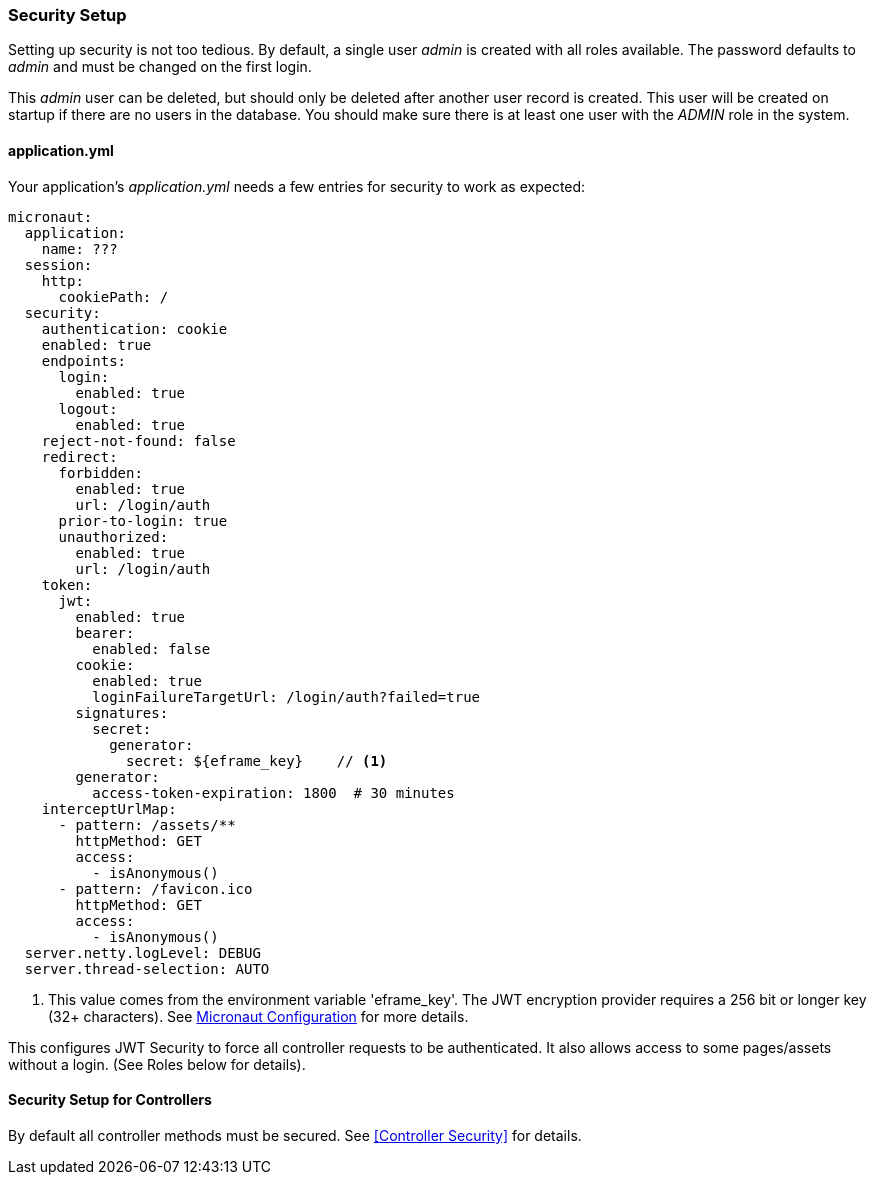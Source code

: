 
=== Security Setup

Setting up security is not too tedious.  By default, a single user _admin_ is created with all
roles available.   The password defaults to _admin_ and must be changed on the first login.

This _admin_ user can be deleted, but should only be deleted after another user record is created.
This user will be created on startup if there are no users in the database.
You should make sure there is at least one user with the _ADMIN_ role in the system.

==== application.yml

Your application's _application.yml_ needs a few entries for security to work as expected:

[source,yaml]
----
micronaut:
  application:
    name: ???
  session:
    http:
      cookiePath: /
  security:
    authentication: cookie
    enabled: true
    endpoints:
      login:
        enabled: true
      logout:
        enabled: true
    reject-not-found: false
    redirect:
      forbidden:
        enabled: true
        url: /login/auth
      prior-to-login: true
      unauthorized:
        enabled: true
        url: /login/auth
    token:
      jwt:
        enabled: true
        bearer:
          enabled: false
        cookie:
          enabled: true
          loginFailureTargetUrl: /login/auth?failed=true
        signatures:
          secret:
            generator:
              secret: ${eframe_key}    // <.>
        generator:
          access-token-expiration: 1800  # 30 minutes
    interceptUrlMap:
      - pattern: /assets/**
        httpMethod: GET
        access:
          - isAnonymous()
      - pattern: /favicon.ico
        httpMethod: GET
        access:
          - isAnonymous()
  server.netty.logLevel: DEBUG
  server.thread-selection: AUTO

----
<.> This value comes from the environment variable 'eframe_key'.  The JWT encryption
    provider requires a 256 bit or longer key (32+ characters).
    See https://docs.micronaut.io/latest/guide/index.html#_included_propertysource_loaders[Micronaut Configuration]
    for more details.

This configures JWT Security to force all controller requests to be authenticated.
It also allows access to some pages/assets without a login.
(See Roles below for details).

==== Security Setup for Controllers

By default all controller methods must be secured.  See <<Controller Security>> for details.
